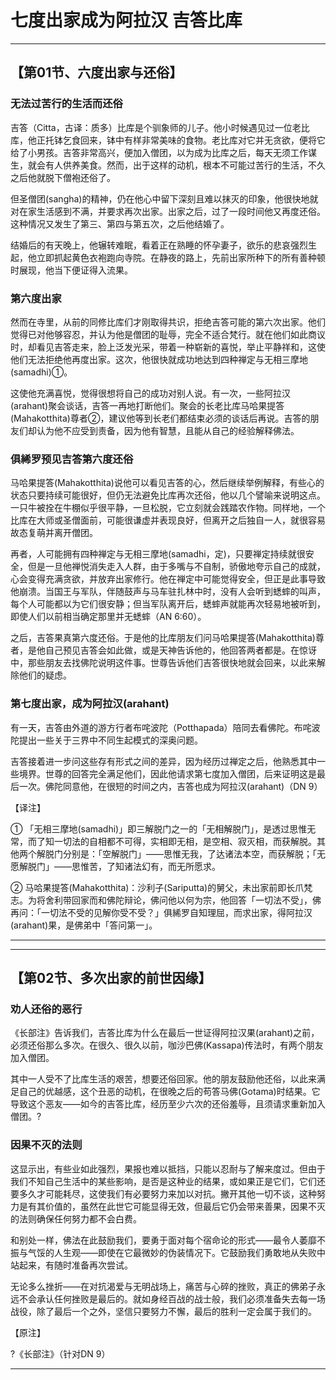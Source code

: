 * 七度出家成为阿拉汉 吉答比库

--------------

** 【第01节、六度出家与还俗】
   :PROPERTIES:
   :CUSTOM_ID: 第01节六度出家与还俗
   :END:
*** 无法过苦行的生活而还俗
    :PROPERTIES:
    :CUSTOM_ID: 无法过苦行的生活而还俗
    :END:
吉答（Citta，古译：质多）比库是个驯象师的儿子。他小时候遇见过一位老比库，他正托钵乞食回来，钵中有样非常美味的食物。老比库对它并无贪欲，便将它给了小男孩。吉答非常高兴，便加入僧团，以为成为比库之后，每天无须工作谋生，就会有人供养美食。然而，出于这样的动机，根本不可能过苦行的生活，不久之后他就脱下僧袍还俗了。

但圣僧团(sangha)的精神，仍在他心中留下深刻且难以抹灭的印象，他很快地就对在家生活感到不满，并要求再次出家。出家之后，过了一段时间他又再度还俗。这种情况又发生了第三、第四与第五次，之后他结婚了。

结婚后的有天晚上，他辗转难眠，看着正在熟睡的怀孕妻子，欲乐的悲哀强烈生起，他立即抓起黄色衣袍跑向寺院。在静夜的路上，先前出家所种下的所有善种顿时展现，他当下便证得入流果。

*** 第六度出家
    :PROPERTIES:
    :CUSTOM_ID: 第六度出家
    :END:
然而在寺里，从前的同修比库们才刚取得共识，拒绝吉答可能的第六次出家。他们觉得已对他够容忍，并认为他是僧团的耻辱，完全不适合梵行。就在他们如此商议时，却看见吉答走来，脸上泛发光采，带着一种崭新的喜悦，举止平静祥和，这使他们无法拒绝他再度出家。这次，他很快就成功地达到四种禅定与无相三摩地(samadhi)①。

这使他充满喜悦，觉得很想将自己的成功对别人说。有一次，一些阿拉汉(arahant)聚会谈话，吉答一再地打断他们。聚会的长老比库马哈果提答(Mahakotthita)尊者②，建议他等到长老们都结束必须的谈话后再说。吉答的朋友们却认为他不应受到责备，因为他有智慧，且能从自己的经验解释佛法。

*** 俱絺罗预见吉答第六度还俗
    :PROPERTIES:
    :CUSTOM_ID: 俱絺罗预见吉答第六度还俗
    :END:
马哈果提答(Mahakotthita)说他可以看见吉答的心，然后继续举例解释，有些心的状态只要持续可能很好，但仍无法避免比库再次还俗，他以几个譬喻来说明这点。一只牛被拴在牛棚似乎很平静，一旦松脱，它立刻就会践踏农作物。同样地，一个比库在大师或圣僧面前，可能很谦虚并表现良好，但离开之后独自一人，就很容易故态复萌并离开僧团。

再者，人可能拥有四种禅定与无相三摩地(samadhi，定)，只要禅定持续就很安全，但是一旦他禅悦消失走入人群，由于多嘴与不自制，骄傲地夸示自己的成就，心会变得充满贪欲，并放弃出家修行。他在禅定中可能觉得安全，但正是此事导致他崩溃。当国王与军队，伴随鼓声与马车驻扎林中时，没有人会听到蟋蟀的叫声，每个人可能都以为它们很安静；但当军队离开后，蟋蟀声就能再次轻易地被听到，即使人们以前相当确定那里并无蟋蟀（AN
6:60）。

之后，吉答果真第六度还俗。于是他的比库朋友们问马哈果提答(Mahakotthita)尊者，是他自己预见吉答会如此做，或是天神告诉他的，他回答两者都是。在惊讶中，那些朋友去找佛陀说明这件事。世尊告诉他们吉答很快地就会回来，以此来解除他们的疑虑。

*** 第七度出家，成为阿拉汉(arahant)
    :PROPERTIES:
    :CUSTOM_ID: 第七度出家成为阿拉汉arahant
    :END:
有一天，吉答由外道的游方行者布咤波陀（Potthapada）陪同去看佛陀。布咤波陀提出一些关于三界中不同生起模式的深奥问题。

吉答接着进一步问这些存有形式之间的差异，因为经历过禅定之后，他熟悉其中一些境界。世尊的回答完全满足他们，因此他请求第七度加入僧团，后来证明这是最后一次。佛陀同意他，在很短的时间之内，吉答也成为阿拉汉(arahant)（DN
9）

【译注】

①
「无相三摩地(samadhi)」即三解脱门之一的「无相解脱门」，是透过思惟无常，而了知一切法的自相都不可得，实相即无相，是空相、寂灭相，而获解脱。其他两个解脱门分别是：「空解脱门」------思惟无我，了达诸法本空，而获解脱；「无愿解脱门」------思惟苦，了知诸法幻有，而无所愿求。

②
马哈果提答(Mahakotthita)：沙利子(Sariputta)的舅父，未出家前即长爪梵志。为将舍利带回家而和佛陀辩论，佛问他以何为宗，他回答「一切法不受」，佛再问：「一切法不受的见解你受不受？」俱絺罗自知理屈，而求出家，得阿拉汉(arahant)果，是佛弟中「答问第一」。

--------------


--------------

** 【第02节、多次出家的前世因缘】
   :PROPERTIES:
   :CUSTOM_ID: 第02节多次出家的前世因缘
   :END:
*** 劝人还俗的恶行
    :PROPERTIES:
    :CUSTOM_ID: 劝人还俗的恶行
    :END:
《长部注》告诉我们，吉答比库为什么在最后一世证得阿拉汉果(arahant)之前，必须还俗那么多次。在很久、很久以前，咖沙巴佛(Kassapa)传法时，有两个朋友加入僧团。

其中一人受不了比库生活的艰苦，想要还俗回家。他的朋友鼓励他还俗，以此来满足自己的优越感，这个丑恶的动机，在很晚之后的苟答马佛(Gotama)时结果。它导致这个恶友------如今的吉答比库，经历至少六次的还俗羞辱，且须请求重新加入僧团。?

*** 因果不灭的法则
    :PROPERTIES:
    :CUSTOM_ID: 因果不灭的法则
    :END:
这显示出，有些业如此强烈，果报也难以抵挡，只能以忍耐与了解来度过。但由于我们不知自己生活中的某些影响，是否是这种业的结果，或如果正是它们，它们还要多久才可能耗尽，这使我们有必要努力来加以对抗。撇开其他一切不谈，这种努力是有其价值的，虽然在此世它可能显得无效，但最后它仍会带来善果，因果不灭的法则确保任何努力都不会白费。

和别处一样，佛法在此鼓励我们，要勇于面对每个宿命论的形式------最令人萎靡不振与气馁的人生观------即使在它最微妙的伪装情况下。它鼓励我们勇敢地从失败中站起来，有随时准备再次尝试。

无论多么挫折------在对抗渴爱与无明战场上，痛苦与心碎的挫败，真正的佛弟子永远不会承认任何挫败是最后的。就如身经百战的战士般，我们必须准备失去每一场战役，除了最后一个之外，坚信只要努力不懈，最后的胜利一定会属于我们的。

【原注】

?《长部注》（针对DN 9）

--------------

